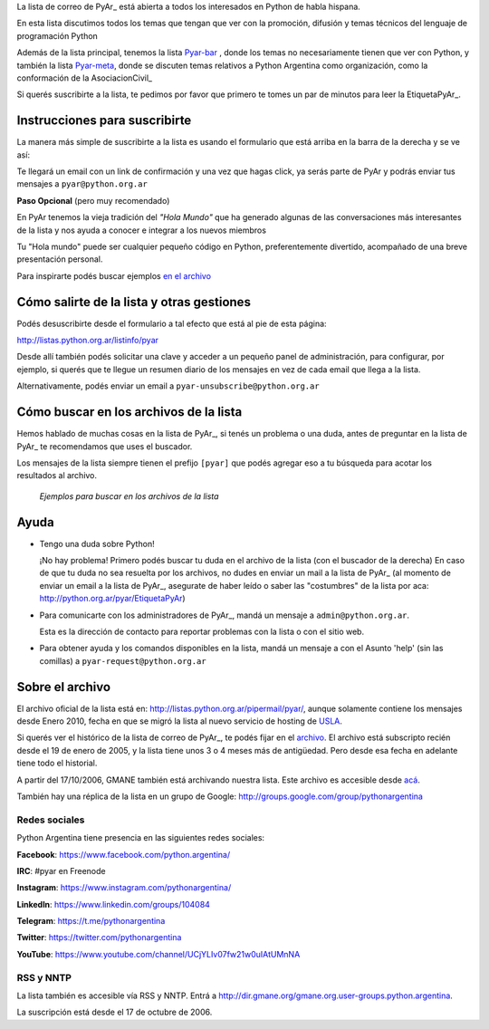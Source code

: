 La lista de correo de PyAr_ está abierta a todos los interesados en Python de habla hispana.

.. class:: alert alert-success

	En esta lista discutimos todos los temas que tengan que ver con la promoción,
	difusión y temas técnicos del lenguaje de programación Python

Además de la lista principal, tenemos la lista `Pyar-bar <http://listas.python.org.ar/pipermail/pyar-bar>`_ , donde los temas no necesariamente tienen que ver con Python,
y también la lista  `Pyar-meta <http://listas.python.org.ar/pipermail/meta/>`_, donde se discuten temas relativos a Python Argentina como organización,
como la conformación de la AsociacionCivil_

Si querés suscribirte a la lista,
te pedimos por favor que primero te tomes un par de minutos para leer la EtiquetaPyAr_.

Instrucciones para suscribirte
------------------------------

La manera más simple de suscribirte a la lista es usando el formulario
que está arriba en la barra de la derecha y se ve así:

.. image:: /wiki/ListaDeCorreo/attachment/lista.jpg

Te llegará un email con un link de confirmación y una vez que hagas click, ya serás parte de PyAr
y podrás enviar tus mensajes a ``pyar@python.org.ar``

**Paso Opcional** (pero muy recomendado)

En PyAr tenemos la vieja tradición del *"Hola Mundo"* que ha generado algunas de las conversaciones
más interesantes de la lista y nos ayuda a conocer e integrar a los nuevos miembros

Tu "Hola mundo" puede ser cualquier pequeño código en Python, preferentemente divertido, acompañado
de una breve presentación personal.

Para inspirarte podés buscar ejemplos `en el archivo <http://python.org.ar/buscador/?buscar=%22%5Bpyar%5D+hola+mundo%22>`_


Cómo salirte de la lista y otras gestiones
-------------------------------------------

Podés desuscribirte desde el formulario a tal efecto que está al pie de esta página:

http://listas.python.org.ar/listinfo/pyar

Desde allí también podés solicitar una clave y acceder a un pequeño panel de administración,
para configurar, por ejemplo, si querés que te llegue un resumen diario de los mensajes en vez
de cada email que llega a la lista.

Alternativamente, podés enviar un email a ``pyar-unsubscribe@python.org.ar``


Cómo buscar en los archivos de la lista
---------------------------------------

Hemos hablado de muchas cosas en la lista de PyAr_, si tenés un problema o una duda, antes de preguntar en la lista de PyAr_
te recomendamos que uses el buscador.

Los mensajes de la lista siempre tienen el prefijo ``[pyar]`` que podés agregar eso a tu búsqueda para acotar los resultados al archivo.

.. figure:: /wiki/ListaDeCorreo/attachment/ejemplo1.jpg
.. figure:: /wiki/ListaDeCorreo/attachment/ejemplo2.jpg

   *Ejemplos para buscar en los archivos de la lista*


Ayuda
-----

* Tengo una duda sobre Python!

  ¡No hay problema! Primero podés buscar tu duda en el archivo de la lista (con el buscador de la derecha)
  En caso de que tu duda no sea resuelta por los archivos,
  no dudes en enviar un mail a la lista de PyAr_
  (al momento de enviar un email a la lista de PyAr_, asegurate de haber leído o
  saber las "costumbres" de la lista por aca: http://python.org.ar/pyar/EtiquetaPyAr)

* Para comunicarte con los administradores de PyAr_, mandá un mensaje a
  ``admin@python.org.ar``.

  Esta es la dirección de contacto para reportar problemas con la lista o con el sitio web.

* Para obtener ayuda y los comandos disponibles en la lista,
  mandá un mensaje a con el Asunto 'help' (sin las comillas) a ``pyar-request@python.org.ar``


Sobre el archivo
-----------------

El archivo oficial de la lista está en: http://listas.python.org.ar/pipermail/pyar/,
aunque solamente contiene los mensajes desde Enero 2010,
fecha en que se migró la lista al nuevo servicio de hosting de USLA_.

Si querés ver el histórico de la lista de correo de PyAr_, te podés fijar en el archivo_.
El archivo está subscripto recién desde el 19 de enero de 2005,
y la lista tiene unos 3 o 4 meses más de antigüedad.
Pero desde esa fecha en adelante tiene todo el historial.

A partir del 17/10/2006, GMANE también está archivando nuestra lista.
Este archivo es accesible desde `acá`_.

También hay una réplica de la lista en un grupo de Google: http://groups.google.com/group/pythonargentina

Redes sociales
==============

Python Argentina tiene presencia en las siguientes redes sociales:

**Facebook**:  https://www.facebook.com/python.argentina/

**IRC**:       #pyar en Freenode

**Instagram**: https://www.instagram.com/pythonargentina/

**LinkedIn**:  https://www.linkedin.com/groups/104084

**Telegram**:  https://t.me/pythonargentina

**Twitter**:   https://twitter.com/pythonargentina

**YouTube**:   https://www.youtube.com/channel/UCjYLIv07fw21w0uIAtUMnNA


RSS y NNTP
============

La lista también es accesible vía RSS y NNTP. Entrá a http://dir.gmane.org/gmane.org.user-groups.python.argentina.

La suscripción está desde el 17 de octubre de 2006.

.. _USLA: http://drupal.usla.org.ar/

.. _archivo: http://mx.grulic.org.ar/lurker/list/pyar.es.html

.. _acá: http://dir.gmane.org/gmane.org.user-groups.python.argentina

.. _Google: http://www.google.com

.. _Decode: http://www.decode.com.ar

.. _GrULiC: http://www.grulic.org.ar/

.. _GMANE: http://www.gmane.org/

